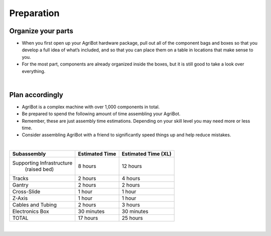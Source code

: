 Preparation
===================

Organize your parts
^^^^^^^^^^^^^^^^^^^^^^^^^^^^^^^^^^^^^^^^^^^^^^^

- When you first open up your AgriBot hardware package, pull out all of the component bags and boxes so that you develop a full idea of what’s included, and so that you can place them on a table in locations that make sense to you. 

- For the most part, components are already organized inside the boxes, but it is still good to take a look over everything.

|

Plan accordingly
^^^^^^^^^^^^^^^^^^^^^^^^^^^^^^^^^^^^^^^^^^^^^^^

- AgriBot is a complex machine with over 1,000 components in total.

- Be prepared to spend the following amount of time assembling your AgriBot.

- Remember, these are just assembly time estimations. Depending on your skill level you may need more or less time.

- Consider assembling AgriBot with a friend to significantly speed things up and help reduce mistakes.

|

+--------------------------+-------------------------+-------------------------+
|       Subassembly        |     Estimated Time      |    Estimated Time (XL)  |
+==========================+=========================+=========================+
| Supporting Infrastructure|       8 hours           |        12 hours         |
|       (raised bed)       |                         |                         |
+--------------------------+-------------------------+-------------------------+
|         Tracks           |       2 hours           |        4 hours          |
+--------------------------+-------------------------+-------------------------+
|         Gantry           |       2 hours           |        2 hours          |
+--------------------------+-------------------------+-------------------------+
|      Cross-Slide         |       1 hour            |        1 hour           |
+--------------------------+-------------------------+-------------------------+
|         Z-Axis           |       1 hour            |        1 hour           |
+--------------------------+-------------------------+-------------------------+
|    Cables and Tubing     |       2 hours           |        3 hours          |
+--------------------------+-------------------------+-------------------------+
|    Electronics Box       |    30 minutes           |     30 minutes          |
+--------------------------+-------------------------+-------------------------+
|          TOTAL           |       17 hours          |        25 hours         |
+--------------------------+-------------------------+-------------------------+

|